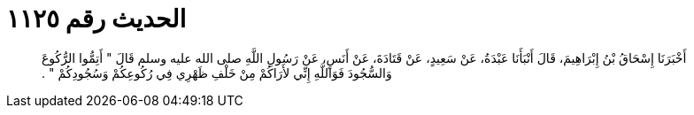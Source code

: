 
= الحديث رقم ١١٢٥

[quote.hadith]
أَخْبَرَنَا إِسْحَاقُ بْنُ إِبْرَاهِيمَ، قَالَ أَنْبَأَنَا عَبْدَةُ، عَنْ سَعِيدٍ، عَنْ قَتَادَةَ، عَنْ أَنَسٍ، عَنْ رَسُولِ اللَّهِ صلى الله عليه وسلم قَالَ ‏"‏ أَتِمُّوا الرُّكُوعَ وَالسُّجُودَ فَوَاللَّهِ إِنِّي لأَرَاكُمْ مِنْ خَلْفِ ظَهْرِي فِي رُكُوعِكُمْ وَسُجُودِكُمْ ‏"‏ ‏.‏